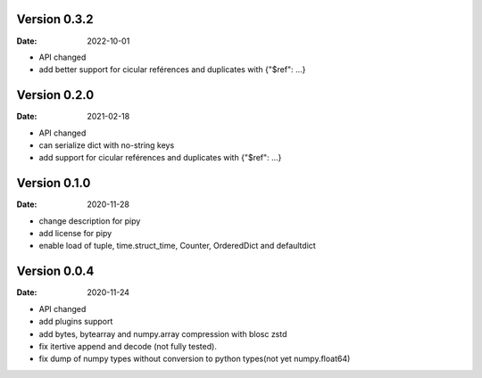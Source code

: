 Version 0.3.2
-------------
:Date: 2022-10-01

* API changed
* add better support for cicular reférences and duplicates with {"$ref": ...}

Version 0.2.0
-------------
:Date: 2021-02-18

* API changed
* can serialize dict with no-string keys
* add support for cicular reférences and duplicates with {"$ref": ...}


Version 0.1.0
-------------
:Date: 2020-11-28

* change description for pipy
* add license for pipy
* enable load of tuple, time.struct_time, Counter, OrderedDict and defaultdict

Version 0.0.4
-------------
:Date: 2020-11-24
	
* API changed
* add plugins support
* add bytes, bytearray and numpy.array compression with blosc zstd
* fix itertive append and decode (not fully tested).
* fix dump of numpy types without conversion to python types(not yet numpy.float64)
